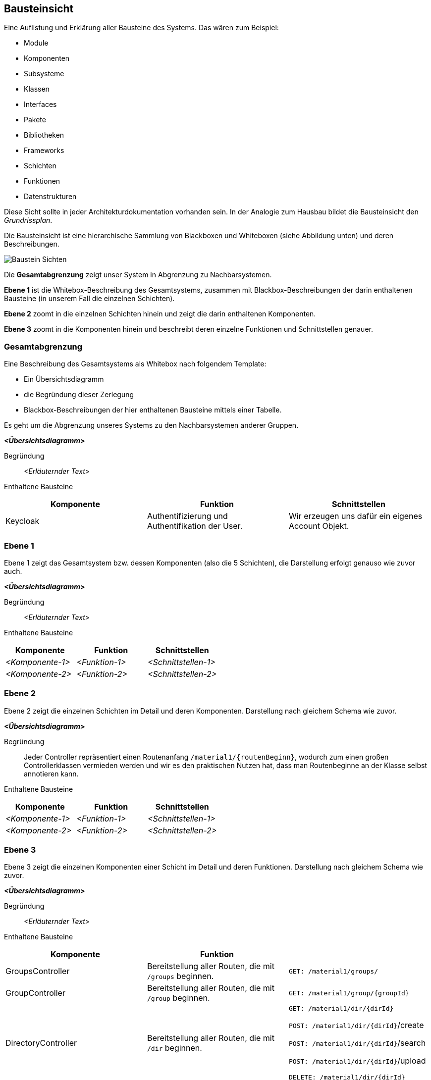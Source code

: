 [[section-building-block-view]]
== Bausteinsicht

****
Eine Auflistung und Erklärung aller Bausteine des Systems. Das wären zum Beispiel:

* Module
* Komponenten
* Subsysteme
* Klassen
* Interfaces
* Pakete
* Bibliotheken
* Frameworks
* Schichten
* Funktionen
* Datenstrukturen

Diese Sicht sollte in jeder Architekturdokumentation vorhanden sein.
In der Analogie zum Hausbau bildet die Bausteinsicht den _Grundrissplan_.

Die Bausteinsicht ist eine hierarchische Sammlung von Blackboxen und Whiteboxen (siehe Abbildung unten) und deren Beschreibungen.

image:05_building_blocks-DE.png["Baustein Sichten"]

Die *Gesamtabgrenzung* zeigt unser System in Abgrenzung zu Nachbarsystemen.

*Ebene 1* ist die Whitebox-Beschreibung des Gesamtsystems, zusammen mit Blackbox-Beschreibungen der darin enthaltenen Bausteine (in unserem Fall die einzelnen Schichten).

*Ebene 2* zoomt in die einzelnen Schichten hinein und zeigt die darin enthaltenen Komponenten.

*Ebene 3* zoomt in die Komponenten hinein und beschreibt deren einzelne Funktionen und Schnittstellen genauer.
****

=== Gesamtabgrenzung

****
Eine Beschreibung des Gesamtsystems als Whitebox nach folgendem Template:

* Ein Übersichtsdiagramm
* die Begründung dieser Zerlegung
* Blackbox-Beschreibungen der hier enthaltenen Bausteine mittels einer Tabelle.

Es geht um die Abgrenzung unseres Systems zu den Nachbarsystemen anderer Gruppen.
****

_**<Übersichtsdiagramm>**_

Begründung:: _<Erläuternder Text>_

Enthaltene Bausteine::
[cols="1,1,1" options="header"]
|===
|Komponente |Funktion | Schnittstellen
| Keycloak | Authentifizierung und Authentifikation der User. | Wir erzeugen uns dafür ein eigenes Account Objekt.
|===

=== Ebene 1

****
Ebene 1 zeigt das Gesamtsystem bzw. dessen Komponenten (also die 5 Schichten), die Darstellung erfolgt genauso wie zuvor auch.
****

_**<Übersichtsdiagramm>**_

Begründung:: _<Erläuternder Text>_

Enthaltene Bausteine::
[cols="1,1,1" options="header"]
|===
|Komponente |Funktion | Schnittstellen
| _<Komponente-1>_ | _<Funktion-1>_ | _<Schnittstellen-1>_
| _<Komponente-2>_ | _<Funktion-2>_ | _<Schnittstellen-2>_
|===

=== Ebene 2

****
Ebene 2 zeigt die einzelnen Schichten im Detail und deren Komponenten.
Darstellung nach gleichem Schema wie zuvor.
****

_**<Übersichtsdiagramm>**_

Begründung:: Jeder Controller repräsentiert einen Routenanfang `/material1/{routenBeginn}`, wodurch zum einen großen Controllerklassen vermieden werden und wir es den praktischen Nutzen hat, dass man Routenbeginne an der Klasse selbst annotieren kann.

Enthaltene Bausteine::

[cols="1,1,1" options="header"]
|===
|Komponente |Funktion | Schnittstellen
| _<Komponente-1>_ | _<Funktion-1>_ | _<Schnittstellen-1>_
| _<Komponente-2>_ | _<Funktion-2>_ | _<Schnittstellen-2>_
|===

=== Ebene 3

****
Ebene 3 zeigt die einzelnen Komponenten einer Schicht im Detail und deren Funktionen. Darstellung nach gleichem Schema wie zuvor.
****

_**<Übersichtsdiagramm>**_

Begründung:: _<Erläuternder Text>_


Enthaltene Bausteine::

[cols="1,1,1" options="header"]
|===
|Komponente |Funktion |
| GroupsController | Bereitstellung aller Routen, die mit `/groups` beginnen.  | `GET: /material1/groups/`
| GroupController | Bereitstellung aller Routen, die mit `/group` beginnen. | `GET: /material1/group/{groupId}`
| DirectoryController | Bereitstellung aller Routen, die mit `/dir` beginnen. | `GET: /material1/dir/{dirId}`

`POST: /material1/dir/{dirId}`/create

`POST: /material1/dir/{dirId}`/search

`POST: /material1/dir/{dirId}`/upload

`DELETE: /material1/dir/{dirId}`

|===